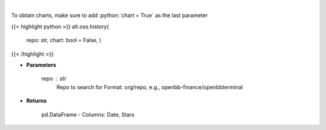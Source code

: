 .. role:: python(code)
    :language: python
    :class: highlight

|

.. raw:: html

    <h3>
    > Get repository star history
    </h3>

To obtain charts, make sure to add :python:`chart = True` as the last parameter

{{< highlight python >}}
alt.oss.history(
    repo: str,
    chart: bool = False,
    )
{{< /highlight >}}

* **Parameters**

    repo : *str*
            Repo to search for Format: org/repo, e.g., openbb-finance/openbbterminal

    
* **Returns**

    pd.DataFrame - Columns: Date, Stars
    